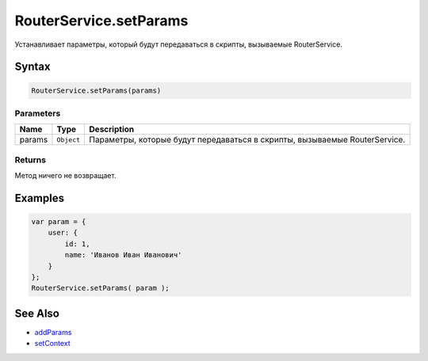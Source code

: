 RouterService.setParams
=======================

Устанавливает параметры, который будут передаваться в скрипты,
вызываемые RouterService.

Syntax
------

.. code:: js

    RouterService.setParams(params)

Parameters
~~~~~~~~~~

.. list-table::
   :header-rows: 1

   * - Name
     - Type
     - Description
   * - params
     - ``Object``
     - Параметры, которые будут передаваться в скрипты, вызываемые RouterService.


Returns
~~~~~~~

Метод ничего не возвращает.

Examples
--------

.. code:: js

    var param = {
        user: {
            id: 1,
            name: 'Иванов Иван Иванович'
        }
    };
    RouterService.setParams( param );

See Also
--------

-  `addParams <./RouterService.addParams.html>`__
-  `setContext <./RouterService.setContext.html>`__
